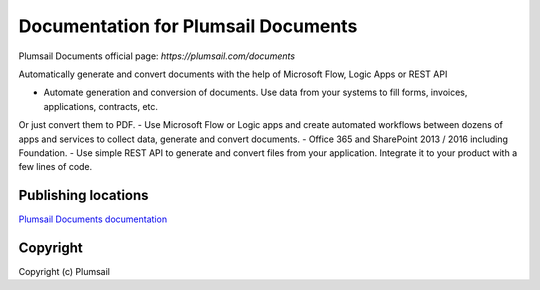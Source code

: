 Documentation for Plumsail Documents
####################################

Plumsail Documents official page: `https://plumsail.com/documents`

Automatically generate and convert documents with the help of Microsoft Flow, Logic Apps or REST API

- Automate generation and conversion of documents. Use data from your systems to fill forms, invoices, applications, contracts, etc. 
Or just convert them to PDF.
- Use Microsoft Flow or Logic apps and create automated workflows between dozens of apps and services to collect data, generate and convert documents.
- Office 365 and SharePoint 2013 / 2016 including Foundation.
- Use simple REST API to generate and convert files from your application. Integrate it to your product with a few lines of code.

Publishing locations
--------------------

`Plumsail Documents documentation <https://plumsail.com/docs/documents/v1.x/index.html>`_

Copyright
---------

Copyright (c) Plumsail
